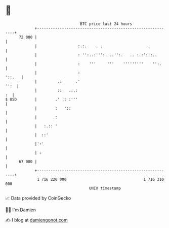 * 👋

#+begin_example
                                    BTC price last 24 hours                    
                +------------------------------------------------------------+ 
         72 000 |                                                            | 
                |                  :.:.    . .                    .          | 
                |                  : '':..:''':. ..'':.   .. :.:':::..       | 
                |                  :    '''     '''    '''''''''    '':.     | 
                |                  :                                  '::.   | 
                |         .:      .'                                    '':  | 
                |         ::   .:.:                                       :  | 
   $ USD        |        .' :: :'''                                          | 
                |        :   '::                                             | 
                |       .:                                                   | 
                |   :.:: '                                                   | 
                |  ::'                                                       | 
                |':'                                                         | 
                | :                                                          | 
         67 000 |                                                            | 
                +------------------------------------------------------------+ 
                 1 716 220 000                                  1 716 310 000  
                                        UNIX timestamp                         
#+end_example
📈 Data provided by CoinGecko

🧑‍💻 I'm Damien

✍️ I blog at [[https://www.damiengonot.com][damiengonot.com]]
